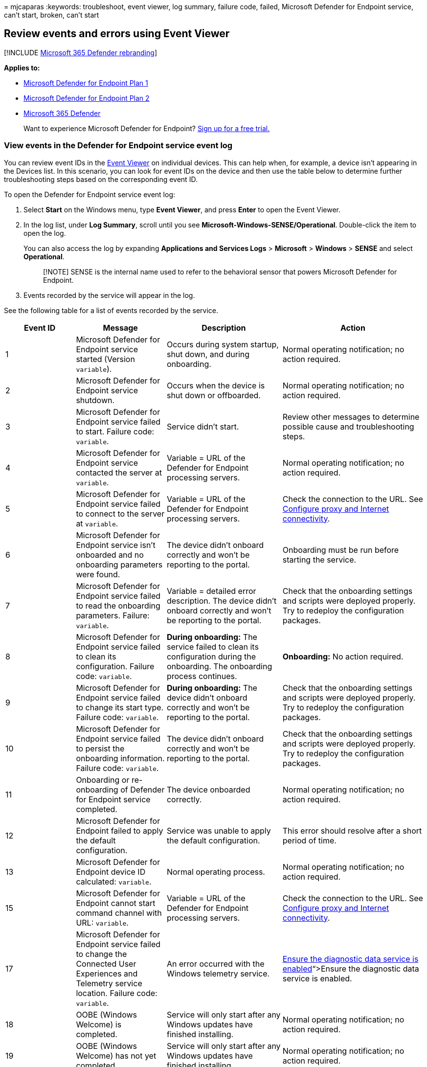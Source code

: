 = 
mjcaparas
:keywords: troubleshoot, event viewer, log summary, failure code,
failed, Microsoft Defender for Endpoint service, can’t start, broken,
can’t start

== Review events and errors using Event Viewer

{empty}[!INCLUDE link:../../includes/microsoft-defender.md[Microsoft 365
Defender rebranding]]

*Applies to:*

* https://go.microsoft.com/fwlink/?linkid=2154037[Microsoft Defender for
Endpoint Plan 1]
* https://go.microsoft.com/fwlink/?linkid=2154037[Microsoft Defender for
Endpoint Plan 2]
* https://go.microsoft.com/fwlink/?linkid=2118804[Microsoft 365
Defender]

____
Want to experience Microsoft Defender for Endpoint?
https://signup.microsoft.com/create-account/signup?products=7f379fee-c4f9-4278-b0a1-e4c8c2fcdf7e&ru=https://aka.ms/MDEp2OpenTrial?ocid=docs-wdatp-enablesiem-abovefoldlink[Sign
up for a free trial.]
____

=== View events in the Defender for Endpoint service event log

You can review event IDs in the
https://msdn.microsoft.com/library/aa745633(v=bts.10).aspx[Event Viewer]
on individual devices. This can help when, for example, a device isn’t
appearing in the Devices list. In this scenario, you can look for event
IDs on the device and then use the table below to determine further
troubleshooting steps based on the corresponding event ID.

To open the Defender for Endpoint service event log:

[arabic]
. Select *Start* on the Windows menu, type *Event Viewer*, and press
*Enter* to open the Event Viewer.
. In the log list, under *Log Summary*, scroll until you see
*Microsoft-Windows-SENSE/Operational*. Double-click the item to open the
log.
+
You can also access the log by expanding *Applications and Services
Logs* > *Microsoft* > *Windows* > *SENSE* and select *Operational*.
+
____
[!NOTE] SENSE is the internal name used to refer to the behavioral
sensor that powers Microsoft Defender for Endpoint.
____
. Events recorded by the service will appear in the log.

See the following table for a list of events recorded by the service.

[width="100%",cols="25%,25%,25%,25%",options="header",]
|===
|Event ID |Message |Description |Action
|1 |Microsoft Defender for Endpoint service started (Version
`variable`). |Occurs during system startup, shut down, and during
onboarding. |Normal operating notification; no action required.

|2 |Microsoft Defender for Endpoint service shutdown. |Occurs when the
device is shut down or offboarded. |Normal operating notification; no
action required.

|3 |Microsoft Defender for Endpoint service failed to start. Failure
code: `variable`. |Service didn’t start. |Review other messages to
determine possible cause and troubleshooting steps.

|4 |Microsoft Defender for Endpoint service contacted the server at
`variable`. |Variable = URL of the Defender for Endpoint processing
servers. |Normal operating notification; no action required.

|5 |Microsoft Defender for Endpoint service failed to connect to the
server at `variable`. |Variable = URL of the Defender for Endpoint
processing servers. |Check the connection to the URL. See
link:configure-proxy-internet.md[Configure proxy and Internet
connectivity].

|6 |Microsoft Defender for Endpoint service isn’t onboarded and no
onboarding parameters were found. |The device didn’t onboard correctly
and won’t be reporting to the portal. |Onboarding must be run before
starting the service.

|7 |Microsoft Defender for Endpoint service failed to read the
onboarding parameters. Failure: `variable`. |Variable = detailed error
description. The device didn’t onboard correctly and won’t be reporting
to the portal. |Check that the onboarding settings and scripts were
deployed properly. Try to redeploy the configuration packages.

|8 |Microsoft Defender for Endpoint service failed to clean its
configuration. Failure code: `variable`. |*During onboarding:* The
service failed to clean its configuration during the onboarding. The
onboarding process continues. |*Onboarding:* No action required.

|9 |Microsoft Defender for Endpoint service failed to change its start
type. Failure code: `variable`. |*During onboarding:* The device didn’t
onboard correctly and won’t be reporting to the portal. |Check that the
onboarding settings and scripts were deployed properly. Try to redeploy
the configuration packages.

|10 |Microsoft Defender for Endpoint service failed to persist the
onboarding information. Failure code: `variable`. |The device didn’t
onboard correctly and won’t be reporting to the portal. |Check that the
onboarding settings and scripts were deployed properly. Try to redeploy
the configuration packages.

|11 |Onboarding or re-onboarding of Defender for Endpoint service
completed. |The device onboarded correctly. |Normal operating
notification; no action required.

|12 |Microsoft Defender for Endpoint failed to apply the default
configuration. |Service was unable to apply the default configuration.
|This error should resolve after a short period of time.

|13 |Microsoft Defender for Endpoint device ID calculated: `variable`.
|Normal operating process. |Normal operating notification; no action
required.

|15 |Microsoft Defender for Endpoint cannot start command channel with
URL: `variable`. |Variable = URL of the Defender for Endpoint processing
servers. |Check the connection to the URL. See
link:configure-proxy-internet.md[Configure proxy and Internet
connectivity].

|17 |Microsoft Defender for Endpoint service failed to change the
Connected User Experiences and Telemetry service location. Failure code:
`variable`. |An error occurred with the Windows telemetry service.
|link:troubleshoot-onboarding.md#ensure-that-microsoft-defender-antivirus-is-not-disabled-by-a-policy[Ensure
the diagnostic data service is enabled]“>Ensure the diagnostic data
service is enabled.

|18 |OOBE (Windows Welcome) is completed. |Service will only start after
any Windows updates have finished installing. |Normal operating
notification; no action required.

|19 |OOBE (Windows Welcome) has not yet completed. |Service will only
start after any Windows updates have finished installing. |Normal
operating notification; no action required.

|20 |Cannot wait for OOBE (Windows Welcome) to complete. Failure code:
`variable`. |Internal error. |If this error persists after a system
restart, ensure all Windows updates have full installed.

|25 |Microsoft Defender for Endpoint service failed to reset health
status in the registry. Failure code: `variable`. |The device didn’t
onboard correctly. It will report to the portal, however the service may
not appear as registered in SCCM or the registry. |Check that the
onboarding settings and scripts were deployed properly. Try to redeploy
the configuration packages.

|26 |Microsoft Defender for Endpoint service failed to set the
onboarding status in the registry. Failure code: `variable`. |The device
didn’t onboard correctly. |Check that the onboarding settings and
scripts were deployed properly. Try to redeploy the configuration
packages.

|27 |Microsoft Defender for Endpoint service failed to enable SENSE
aware mode in Microsoft Defender Antivirus. Onboarding process failed.
Failure code: `variable`. |Normally, Microsoft Defender Antivirus will
enter a special passive state if another real-time antimalware product
is running properly on the device, and the device is reporting to
Defender for Endpoint. |Check that the onboarding settings and scripts
were deployed properly. Try to redeploy the configuration packages.

|28 |Microsoft Defender for Endpoint Connected User Experiences and
Telemetry service registration failed. Failure code: `variable`. |An
error occurred with the Windows telemetry service.
|link:troubleshoot-onboarding.md#ensure-that-microsoft-defender-antivirus-is-not-disabled-by-a-policy[Ensure
the diagnostic data service is enabled].

|29 |Failed to read the offboarding parameters. Error type: %1, Error
code: %2, Description: %3 |This event occurs when the system can’t read
the offboarding parameters. |Ensure the device has Internet access, then
run the entire offboarding process again. Ensure the offboarding package
hasn’t expired.

|30 |Microsoft Defender for Endpoint service failed to disable SENSE
aware mode in Microsoft Defender Antivirus. Failure code: `variable`.
|Normally, Microsoft Defender Antivirus will enter a special passive
state if another real-time antimalware product is running properly on
the device, and the device is reporting to Defender for Endpoint. |Check
that the onboarding settings and scripts were deployed properly. Try to
redeploy the configuration packages.

|31 |Microsoft Defender for Endpoint Connected User Experiences and
Telemetry service unregistration failed. Failure code: `variable`. |An
error occurred with the Windows telemetry service during onboarding. The
offboarding process continues.
|link:troubleshoot-onboarding.md#ensure-the-diagnostic-data-service-is-enabled[Check
for errors with the Windows telemetry service].

|32 |Microsoft Defender for Endpoint service failed to request to stop
itself after offboarding process. Failure code: %1 |An error occurred
during offboarding. |Reboot the device.

|33 |Microsoft Defender for Endpoint service failed to persist SENSE
GUID. Failure code: `variable`. |A unique identifier is used to
represent each device that is reporting to the portal. |Check registry
permissions on the device to ensure the service can update the registry.

|34 |Microsoft Defender for Endpoint service failed to add itself as a
dependency on the Connected User Experiences and Telemetry service,
causing onboarding process to fail. Failure code: `variable`. |An error
occurred with the Windows telemetry service.
|link:troubleshoot-onboarding.md#ensure-that-microsoft-defender-antivirus-is-not-disabled-by-a-policy[Ensure
the diagnostic data service is enabled].

|35 |Microsoft Defender for Endpoint service failed to remove itself as
a dependency on the Connected User Experiences and Telemetry service.
Failure code: `variable`. |An error occurred with the Windows telemetry
service during offboarding. The offboarding process continues. |Check
for errors with the Windows diagnostic data service.

|36 |Microsoft Defender for Endpoint Connected User Experiences and
Telemetry service registration succeeded. Completion code: `variable`.
|Registering Defender for Endpoint with the Connected User Experiences
and Telemetry service completed successfully. |Normal operating
notification; no action required.

|37 |Microsoft Defender for Endpoint A module is about to exceed its
quota. Module: %1, Quota: \{%2} \{%3}, Percentage of quota utilization:
%4. |The device has almost used its allocated quota of the current
24-hour window. It’s about to be throttled. |Normal operating
notification; no action required.

|38 |Network connection is identified as low. Microsoft Defender for
Endpoint will contact the server every %1 minutes. Metered connection:
%2, internet available: %3, free network available: %4. |The device is
using a metered/paid network and will be contacting the server less
frequently. |Normal operating notification; no action required.

|39 |Network connection is identified as normal. Microsoft Defender for
Endpoint will contact the server every %1 minutes. Metered connection:
%2, internet available: %3, free network available: %4. |The device
isn’t using a metered/paid connection and will contact the server as
usual. |Normal operating notification; no action required.

|40 |Battery state is identified as low. Microsoft Defender for Endpoint
will contact the server every %1 minutes. Battery state: %2. |The device
has low battery level and will contact the server less frequently.
|Normal operating notification; no action required.

|41 |Battery state is identified as normal. Microsoft Defender for
Endpoint will contact the server every %1 minutes. Battery state: %2.
|The device doesn’t have low battery level and will contact the server
as usual. |Normal operating notification; no action required.

|42 |Microsoft Defender for Endpoint component failed to perform action.
Component: %1, Action: %2, Exception Type: %3, Exception message: %4
|Internal error. The service failed to start. |If this error persists,
contact Support.

|43 |Microsoft Defender for Endpoint component failed to perform action.
Component: %1, Action: %2, Exception Type: %3, Exception Error: %4,
Exception message: %5 |Internal error. The service failed to start. |If
this error persists, contact Support.

|44 |Offboarding of Defender for Endpoint service completed. |The
service was offboarded. |Normal operating notification; no action
required.

|45 |Failed to register and to start the event trace session [%1]. Error
code: %2 |An error occurred on service startup while creating ETW
session. This caused service start-up failure. |If this error persists,
contact Support.

|46 |Failed to register and start the event trace session [%1] due to
lack of resources. Error code: %2. This is most likely because there are
too many active event trace sessions. The service will retry in 1
minute. |An error occurred on service startup while creating ETW session
due to lack of resources. The service started and is running, but won’t
report any sensor event until the ETW session is started. |Normal
operating notification; no action required. The service will try to
start the session every minute.

|47 |Successfully registered and started the event trace session -
recovered after previous failed attempts. |This event follows the
previous event after successfully starting of the ETW session. |Normal
operating notification; no action required.

|48 |Failed to add a provider [%1] to event trace session [%2]. Error
code: %3. This means that events from this provider will not be
reported. |Failed to add a provider to ETW session. As a result, the
provider events aren’t reported. |Check the error code. If the error
persists contact Support.

|49 |Invalid cloud configuration command received and ignored. Version:
%1, status: %2, error code: %3, message: %4 |Received an invalid
configuration file from the cloud service that was ignored. |If this
error persists, contact Support.

|50 |New cloud configuration applied successfully. Version: %1.
|Successfully applied a new configuration from the cloud service.
|Normal operating notification; no action required.

|51 |New cloud configuration failed to apply, version: %1. Successfully
applied the last known good configuration, version %2. |Received a bad
configuration file from the cloud service. Last known good configuration
was applied successfully. |If this error persists, contact Support.

|52 |New cloud configuration failed to apply, version: %1. Also failed
to apply last known good configuration, version %2. Successfully applied
the default configuration. |Received a bad configuration file from the
cloud service. Failed to apply the last known good configuration - and
the default configuration was applied. |The service will attempt to
download a new configuration file within 5 minutes. If you don’t see
event #50 - contact Support.

|53 |Cloud configuration loaded from persistent storage, version: %1.
|The configuration was loaded from persistent storage on service
startup. |Normal operating notification; no action required.

|54 |Global (per-pattern) state changed. State: %1, pattern: %2 |If
state = 0: Cyber-data reporting rule has reached its defined capping
quota and won’t send more data until the capping quota expires. If state
= 1: The capping quota expired and the rule will resume sending data.
|Normal operating notification; no action required.

|55 |Failed to create the Secure ETW autologger. Failure code: %1
|Failed to create the secure ETW logger. |Reboot the device. If this
error persists, contact Support.

|56 |Failed to remove the Secure ETW autologger. Failure code: %1
|Failed to remove the secure ETW session on offboarding. |Contact
Support.

|57 |Capturing a snapshot of the machine for troubleshooting purposes.
|An investigation package, also known as forensics package, is being
collected. |Normal operating notification; no action required.

|59 |Starting command: %1 |Starting response command execution. |Normal
operating notification; no action required.

|60 |Failed to run command %1, error: %2. |Failed to execute response
command. |If this error persists, contact Support.

|61 |Data collection command parameters are invalid: SasUri: %1,
compressionLevel: %2. |Failed to read or parse the data collection
command arguments (invalid arguments). |If this error persists, contact
Support.

|62 |Failed to start Connected User Experiences and Telemetry service.
Failure code: %1 |Connected User Experiences and Telemetry (diagtrack)
service failed to start. Non-Microsoft Defender for Endpoint telemetry
won’t be sent from this machine. |Look for more troubleshooting hints in
the event log: Microsoft-Windows-UniversalTelemetryClient/Operational.

|63 |Updating the start type of external service. Name: %1, actual start
type: %2, expected start type: %3, exit code: %4 |Updated start type of
the external service. |Normal operating notification; no action
required.

|64 |Starting stopped external service. Name: %1, exit code: %2
|Starting an external service. |Normal operating notification; no action
required.

|65 |Failed to load Microsoft Security Events Component Minifilter
driver. Failure code: %1 |Failed to load MsSecFlt.sys filesystem
minifilter. |Reboot the device. If this error persists, contact Support.

|66 |Policy update: Latency mode - %1 |The C&C connection frequency
policy was updated. |Normal operating notification; no action required.

|68 |The start type of the service is unexpected. Service name: %1,
actual start type: %2, expected start type: %3 |Unexpected external
service start type. |Fix the external service start type.

|69 |The service is stopped. Service name: %1 |The external service is
stopped. |Start the external service.

|70 |Policy update: Allow sample collection - %1 |The sample collection
policy was updated. |Normal operating notification; no action required.

|71 |Succeeded to run command: %1 |The command was executed
successfully. |Normal operating notification; no action required.

|72 |Tried to send first full machine profile report. Result code: %1
|Informational only. |Normal operating notification; no action required.

|73 |Sense starting for platform: %1 |Informational only. |Normal
operating notification; no action required.

|74 |Device tag in registry exceeds length limit. Tag name: %2. Length
limit: %1. |The device tag exceeds the length limit. |Use a shorter
device tag.

|81 |Failed to create Microsoft Defender for Endpoint ETW autologger.
Failure code: %1 |Failed to create the ETW session. |Reboot the device.
If this error persists, contact Support.

|82 |Failed to remove Microsoft Defender for Endpoint ETW autologger.
Failure code: %1 |Failed to delete the ETW session. |Contact Support.

|84 |Set Microsoft Defender Antivirus running mode. Force passive mode:
%1, result code: %2. |Set defender running mode (active or passive).
|Normal operating notification; no action required.

|85 |Failed to trigger Microsoft Defender for Endpoint executable.
Failure code: %1 |Starring SenseIR executable failed. |Reboot the
device. If this error persists, contact Support.

|86 |Starting again stopped external service that should be up. Name:
%1, exit code: %2 |Starting the external service again. |Normal
operating notification; no action required.

|87 |Cannot start the external service. Name: %1 |Failed to start the
external service. |Contact Support.

|88 |Updating the start type of external service again. Name: %1, actual
start type: %2, expected start type: %3, exit code: %4 |Updated the
start type of the external service. |Normal operating notification; no
action required.

|89 |Cannot update the start type of external service. Name: %1, actual
start type: %2, expected start type: %3 |Can’t update the start type of
the external service. |Contact Support.

|90 |Failed to configure System Guard Runtime Monitor to connect to
cloud service in geo-region %1. Failure code: %2 |System Guard Runtime
Monitor won’t send attestation data to the cloud service. |Check the
permissions on register path: ``HKLM''. If no issues spotted, contact
Support.

|91 |Failed to remove System Guard Runtime Monitor geo-region
information. Failure code: %1 |System Guard Runtime Monitor won’t send
attestation data to the cloud service. |Check the permissions on
register path: ``HKLM''. If no issues spotted, contact Support.

|92 |Stopping sending sensor cyber data quota because data quota is
exceeded. Will resume sending once quota period passes. State Mask: %1
|Exceed throttling limit. |Normal operating notification; no action
required.

|93 |Resuming sending sensor cyber data. State Mask: %1 |Resume cyber
data submission. |Normal operating notification; no action required.

|94 |Microsoft Defender for Endpoint executable has started |The SenseCE
executable has started. |Normal operating notification; no action
required.

|95 |Microsoft Defender for Endpoint executable has ended |The SenseCE
executable has ended. |Normal operating notification; no action
required.

|96 |Microsoft Defender for Endpoint Init has called. Result code: %2
|The SenseCE executable has called MCE initialization. |Normal operating
notification; no action required.

|97 |There are connectivity issues to the Cloud for the DLP scenario
|There are network connectivity issues that affect the DLP
classification flow. |Check the network connectivity.

|98 |The connectivity to the Cloud for the DLP scenario has been
restored |The connectivity to the network was restored and the DLP
classification flow can continue. |Normal operating notification; no
action required.

|99 |Sense has encountered the following error while communicating with
server: (%1). Result: (%2) |A communication error occurred. |Check the
following events in the event log for further details.

|100 |Microsoft Defender for Endpoint executable failed to start.
Failure code: %1 |The SenseCE executable has failed to start. |Reboot
the device. If this error persists, contact Support.

|102 |Microsoft Defender for Endpoint Network Detection and Response
executable has started |The SenseNdr executable has started. |Normal
operating notification; no action required.

|103 |Microsoft Defender for Endpoint Network Detection and Response
executable has ended |The SenseNdr executable has ended. |Normal
operating notification; no action required.

|104 |Failed to queue asynchronous driver unload. Failure code: %1.
|Occurs during offboarding. |Normal operating notification; no action
required.

|105 |Failed to wait for driver unload |Occurs during offboarding.
|Normal operating notification; no action required.

|106 |Microsoft Defender for Endpoint service failed to start. Failure
code %1 ; Failed to load MsSense DLL. Module. |Occurs during startup.
|Contact support.

|107 |Microsoft Defender for Endpoint service failed to start. Failure
code %1 ; Issue with MsSense DLL Module. |Occurs during startup.
|Contact support.

|108 |Update phase:%1, new platform version: %2, message: %3. |Occurs
during update. |Normal operating notification; no action required.

|109 |Update phase:%1 new platform version: %2, failure message: %3,
error: %4. |Occurs during update. |Contact support.

|110 |Failed to remove MDEContain WFP filters. |Occurs during
offboarding. |Contact support.

|307 |Failed to update driver permissions Failure code: %1. |Occurs
during onboarding. |Contact support.

|308 |Failed to ACL on Folder %1 Failure code: %2. |Occurs during
onboarding. |Contact support.

|401 |Microsoft Defender for Endpoint service failed to generate key.
Failure code: %1. |Failed to create crypto key. |If machine is not
reporting, contact support. Otherwise, no action required.

|402 |Microsoft Defender for Endpointservice failed to persist
authentication state. Failure code: %1. |Failed to persist
authentication state. |If machine is not reporting, contact support.
Otherwise, no action required.

|403 |Registration of Microsoft Defender for Endpoint service completed.
|Successful registration to authentication service. |Normal operating
notification; no action required.

|404 |Microsoft Defender for Endpoint service successfully generated a
key. |Successful crypto key generation. |Normal operating notification;
no action required.

|405 |Failed to communicate with authentication service. %1 request
failed, hresult: %2, HTTP error code: %3. |Failed to send request to
authentication service. |Normal operating notification; no action
required.

|406 |Request for %1 rejected by authentication service. Hresult: %2,
error code: %3. |Request returned undesired response. |Normal operating
notification; no action required.

|407 |Microsoft Defender for Endpoint service failed to sign message
(authentication). Failure code: %1. |Failed to sign request. |Normal
operating notification; no action required.

|408 |Microsoft Defender for Endpoint service failed to remove persist
authentication state. State: %1, Failure code: %2. |Failed to persist
authentication state. |If machine is not reporting, contact support.
Otherwise, no action required.

|409 |Microsoft Defender for Endpoint service failed to open key.
Failure code: %1. |Failed to open crypto key. |If machine is not
reporting, contact support. Otherwise, no action required.

|410 |Registration is required as part of re-onboarding of Microsoft
Defender for Endpoint service. |Occurs during reonboarding. |Normal
operating notification; no action required.

|411 |Cyber telemetry upload has been suspended for Microsoft Defender
for Endpoint service due to invalid/expired token. |Cyber upload
temporarily suspended. |Normal operating notification; no action
required.

|412 |Cyber telemetry upload been resumed for Microsoft Defender for
Endpoint service due to newly refreshed token. |Cyber upload
successfully resumed. |Normal operating notification; no action
required.

|1800 |CSP: Get `Node&apos;s` Value. NodeId: (%1), TokenName: (%2). |An
operation of Get is about to start. |Contact support.

|1801 |CSP: Failed to Get `Node&apos;s` Value. NodeId: (%1), TokenName:
(%2), Result: (%3). |An operation of Get has failed. |Contact support.

|1802 |CSP: Get `Node&apos;s` Value complete. NodeId: (%1), TokenName:
(%2), Result: (%3). |An operation of Get has succeeded. |Contact
support.

|1803 |CSP: Get Last Connected value complete. Result (%1), IsDefault:
(%2). |Last time the device communicated with CNC. |Normal operating
notification; no action required.

|1804 |CSP: Get Org ID value complete. Result: (%1), IsDefault: (%2).
|The org ID device get during onboarding. |Normal operating
notification; no action required.

|1805 |CSP: Get Sense Is Running value complete. Result: (%1). |Sense
running message after onboarding. |Normal operating notification; no
action required.

|1806 |CSP: Get Onboarding State value complete. Result: (%1),
IsDefault: (%2). |Get is Sense onboarded. |Normal operating
notification; no action required.

|1807 |CSP: Get Onboarding value complete. Onboarding Blob Hash: (%1),
IsDefault: (%2), Onboarding State: (%3), Onboarding State IsDefault:
(%4). |Get is Sense onboarded and onboarding blob hash. |Normal
operating notification; no action required.

|1808 |CSP: Get Offboarding value complete. Offboarding Blob Hash: (%1),
IsDefault: (%2). |Get offboarding blob hash. |Normal operating
notification; no action required.

|1809 |CSP: Get Sample Sharing value complete. Result: (%1), IsDefault:
(%2). |Get is sample upload is allowed. |Normal operating notification;
no action required.

|1810 |CSP: Onboarding process. Started. |Started onboarding flow.
|Normal operating notification; no action required.

|1811 |CSP: Onboarding process. Delete Offboarding blob complete.
Result: (%1). |Deleted offboarding blob as part of onboarding flow.
|Normal operating notification; no action required.

|1812 |CSP: Onboarding process. Write Onboarding blob complete. Result:
(%1). |Wrote onboarding blob to registry as part of onboarding flow.
|Normal operating notification; no action required.

|1813 |CSP: Onboarding process. The service started successfully.
|Started Sense service as part of onboarding flow. |Normal operating
notification; no action required.

|1814 |CSP: Onboarding process. Pending service running state complete.
Result: (%1). |Finished waiting for Sense to start as part of onboarding
flow. |Normal operating notification; no action required.

|1815 |CSP: Set Sample Sharing value complete. Previous Value: (%1),
IsDefault: (%2), New Value: (%3), Result: (%4). |Set sample sharing
value. |Normal operating notification; no action required.

|1816 |CSP: Offboarding process. Delete Onboarding blob complete. Result
(%1). |Deleted onboarding blob as part of offboarding flow. |Normal
operating notification; no action required.

|1817 |CSP: Offboarding process. Write Offboarding blob complete. Result
(%1). |Wrote offboarding blob to registry as part of offboarding flow.
|Normal operating notification; no action required.

|1818 |CSP: Set `Node&apos;s` Value started. NodeId: (%1), TokenName:
(%2). |An operation of Set is about to start. |Normal operating
notification; no action required.

|1819 |CSP: Failed to Set `Node&apos;s` Value. NodeId: (%1), TokenName:
(%2), Result: (%3). |An operation of Set has failed. |Contact support.

|1820 |CSP: Set `Node&apos;s` Value complete. NodeId: (%1), TokenName:
(%2), Result: (%3). |An operation of Set has succeeded. |Normal
operating notification; no action required.

|1821 |CSP: Set Telemetry Reporting Frequency started. New value: (%1).
|Start setting the value of TelemetryReportingFrequency. |Normal
operating notification; no action required.

|1822 |CSP: Set Telemetry Reporting Frequency complete. Previous value:
(%1), IsDefault: (%2), New value: (%3), Result: (%4). |Finish setting
the value of TelemetryReportingFrequency. |Normal operating
notification; no action required.

|1823 |CSP: Get Telemetry Reporting Frequency complete. Value: (%1),
Registry Value: (%2), IsDefault: (%3). |Gets the value of
TelemetryReportingFrequency. |Normal operating notification; no action
required.

|1824 |CSP: Get Group Ids complete. Value: (%1), IsDefault: (%2). |Got
groupIds from registry. |Normal operating notification; no action
required.

|1825 |CSP: Set Group Ids exceeded allowed limit. Allowed: (%1), Actual:
(%2). |Failed to set groupIds due to length. |Normal operating
notification; no action required.

|1826 |CSP: Set Group Ids complete. Value: (%1), Result: (%2). |Set
groupIds. |Normal operating notification; no action required.

|1827 |CSP: Onboarding process. Service is running: (%1), Previous
Onboarding Blob Hash: (%2), IsDefault: (%3), Onboarding State: (%4),
Onboarding State IsDefault: (%5), New Onboarding Blob Hash: (%6). |Trace
values as part of onboarding. |Normal operating notification; no action
required.

|1828 |CSP: Onboarding process. Service is running: (%1), Previous
Offboarding Blob Hash: (%2), IsDefault: (%3), Onboarding State: (%4),
Onboarding State IsDefault: (%5), New Offboarding Blob Hash: (%6).
|Trace values as part of offboarding. |Normal operating notification; no
action required.

|1829 |CSP: Failed to Set Sample Sharing Value. Requested Value: (%1),
Allowed Values between (%2) and (%3). |Invalid value for SampleSharing
operation. |Contact support.

|1830 |CSP: Failed to Set Telemetry Reporting Frequency Value. Requested
Value: (%1). |Setting the value of TelemetryReportingFrequency failed.
|Contact support if problem persists.

|1831 |CSP: Get Sense is running. Service is configured as delay-start,
and `hasn&apos;t` started yet. |Get SenseIsRunning result. |Normal
operating notification; no action required.

|1832 |CSP: Get Device Tagging Group complete. Value: (%1), IsDefault:
(%2). |Get DeviceTagging Group from registry completed. |Normal
operating notification; no action required.

|1833 |CSP: Get Device Tagging Criticality value complete. In Registry:
(%1), IsDefault: (%2), Conversion Succeeded: (%3), Result: (%4). |Get
DeviceTagging Criticality from registry completed. |Normal operating
notification; no action required.

|1834 |CSP: Get Device Tagging Identification Method value complete. In
Registry: (%1), IsDefault: (%2), Conversion Succeeded: (%3), Result:
(%4). |Get DeviceTagging Id Method from registry completed. |Normal
operating notification; no action required.

|1835 |CSP: Set Device Tagging Group complete. Value: (%1), Result:
(%2). |Set DeviceTagging Group in registry completed. |Normal operating
notification; no action required.

|1836 |CSP: Set Device Tagging Group exceeded allowed limit. Allowed:
(%1), Actual: (%2). |Set DeviceTagging Group failed as maximum Length
Limit exceeded. |Contact support if problem persists.

|1837 |CSP: Set Device Tagging Criticality value complete. Previous
Value: (%1), IsDefault: (%2), New Value: (%3), Result: (%4). |Set
DeviceTagging Criticality in registry completed. |Normal operating
notification; no action required.

|1838 |CSP: Failed to Set Device Tagging Criticality Value. Requested
Value: (%1), Allowed Values between (%2) and (%3). |Set DeviceTagging
Criticality failed as value was not within expected range. |Contact
support if problem persists.

|1839 |CSP: Set Device Tagging Identification Method value complete.
Previous Value: (%1), IsDefault: (%2), New Value: (%3), Result: (%4).
|Set DeviceTagging Id Method in registry completed. |Normal operating
notification; no action required.

|1840 |CSP: Failed to Set Device Tagging Identification Method Value.
Requested Value: (%1), Allowed Values between (%2) and (%3). |Set
DeviceTagging Id Method failed as value was not within expected range.
|Contact support if problem persists.
|===

=== View Defender for Endpoint events in the System event log

Microsoft Defender for Endpoint events also appear in the System event
log.

To open the System event log:

[arabic]
. Select *Start* on the Windows menu, type *Event Viewer*, and press
*Enter* to open the Event Viewer.
. In the log list, under *Log Summary*, scroll until you see *System*.
Double-click the item to open the log.

You can use this table for more information on the Defender for Endpoint
events in the System events log and to determine further troubleshooting
steps.

[width="100%",cols="25%,25%,25%,25%",options="header",]
|===
|Event ID |Message |Description |Action
|1 |The backing-file for the real-time session ``SenseNdrPktmon'' has
reached its maximum size. As a result, new events will not be logged to
this session until space becomes available. |This real-time session,
between Pktmon - the built-in Windows service that captures network
traffic, and our agent (SenseNDR) - that analyzes packets
asynchroniously, is configured to limited to prevent potential
performance issues. As a result, this alert may appear if too many
packets are intercepted in a short time period, causing some packets to
be skipped. This alert is more common with high network traffic. |Normal
operating notification; no action required.
|===

=== See also

* link:configure-endpoints.md[Onboard Windows client devices]
* link:configure-proxy-internet.md[Configure device proxy and Internet
connectivity settings]
* link:troubleshoot-onboarding.md[Troubleshoot Microsoft Defender for
Endpoint]
* link:overview-client-analyzer.md[Client analyzer overview]
* link:download-client-analyzer.md[Download and run the client analyzer]
* link:analyzer-report.md[Understand the analyzer HTML report]
